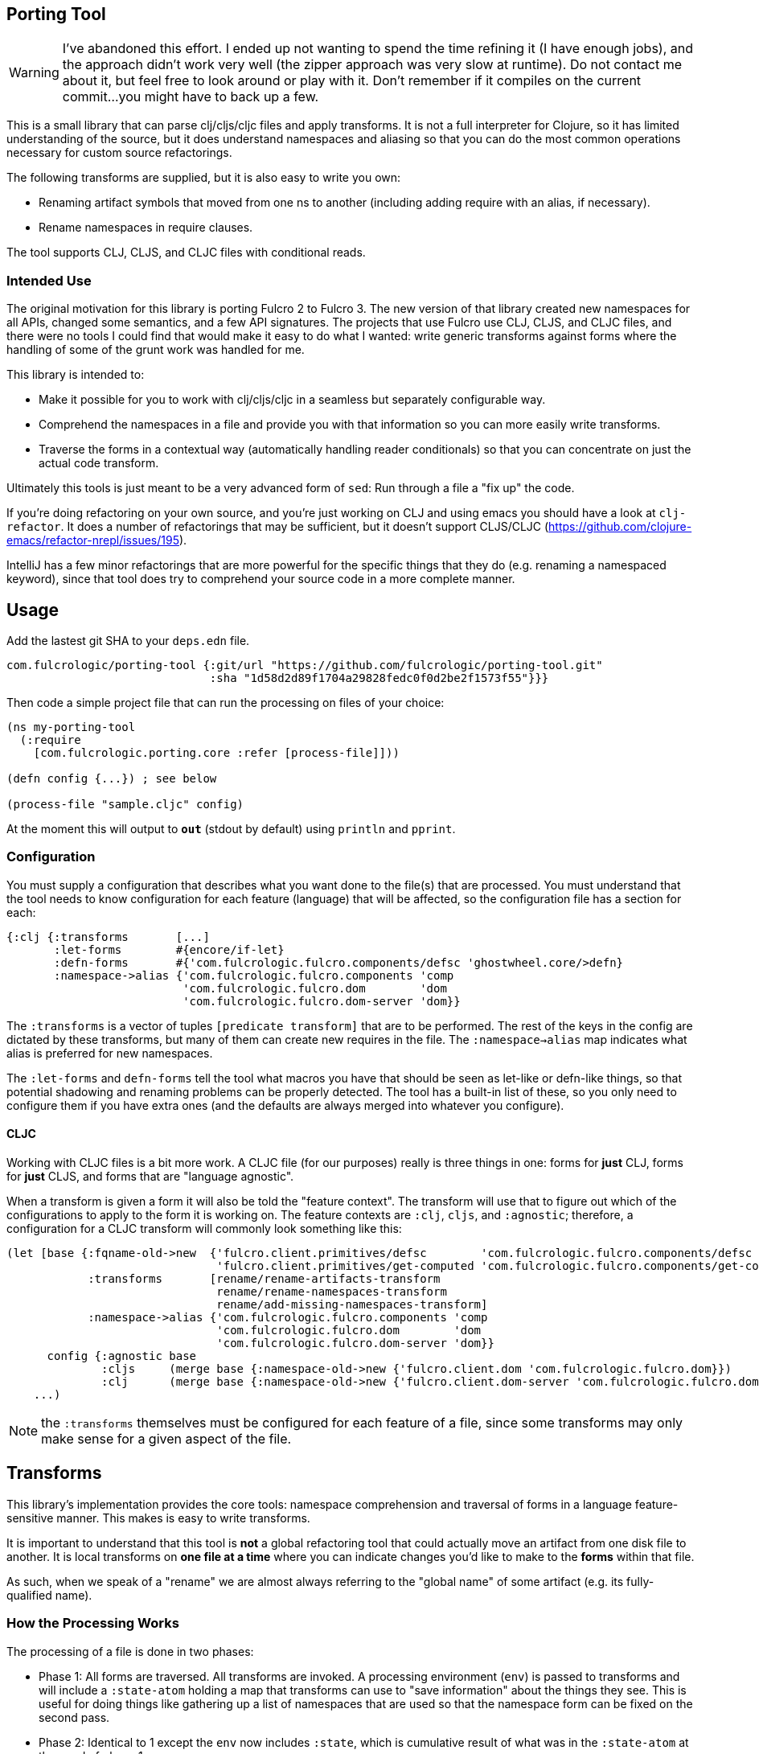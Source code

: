 == Porting Tool

WARNING: I've abandoned this effort. I ended up not wanting to 
spend the time refining it (I have enough jobs), and the
approach didn't work very well (the zipper approach was very slow at
runtime). Do not contact me about it, but feel free
to look around or play with it. Don't remember if it compiles on the
current commit...you might have to back up a few.

This is a small library that can parse clj/cljs/cljc files and apply transforms.
It is not a full interpreter for Clojure, so it has limited understanding of the source, but it does understand namespaces and aliasing so that you can do the most common operations necessary for custom source refactorings.

The following transforms are supplied, but it is also easy to write you own:

* Renaming artifact symbols that moved from one ns to another (including adding require with an alias, if necessary).
* Rename namespaces in require clauses.

The tool supports CLJ, CLJS, and CLJC files with conditional reads.

=== Intended Use

The original motivation for this library is porting Fulcro 2 to Fulcro 3.
The new version of that library created new namespaces for all APIs, changed some semantics, and a few API signatures.
The projects that use Fulcro use CLJ, CLJS, and CLJC files, and there were no tools I could find that would make it easy to do what I wanted: write generic transforms against forms where the handling of some of the grunt work was handled for me.

This library is intended to:

* Make it possible for you to work with clj/cljs/cljc in a seamless but separately configurable way.
* Comprehend the namespaces in a file and provide you with that information so you can more easily write transforms.
* Traverse the forms in a contextual way (automatically handling reader conditionals) so that you can concentrate on just the actual code transform.

Ultimately this tools is just meant to be a very advanced form of `sed`:
Run through a file a "fix up" the code.

If you're doing refactoring on your own source, and you're just working on CLJ and using emacs you should have a look at `clj-refactor`.
It does a number of refactorings that may be sufficient, but it doesn't support CLJS/CLJC (https://github.com/clojure-emacs/refactor-nrepl/issues/195).

IntelliJ has a few minor refactorings that are more powerful for the specific things that they do (e.g. renaming a namespaced keyword), since that tool does try to comprehend your source code in a more complete manner.

== Usage

Add the lastest git SHA to your `deps.edn` file.

```
com.fulcrologic/porting-tool {:git/url "https://github.com/fulcrologic/porting-tool.git"
                              :sha "1d58d2d89f1704a29828fedc0f0d2be2f1573f55"}}}
```

Then code a simple project file that can run the processing on files of your choice:

```
(ns my-porting-tool
  (:require
    [com.fulcrologic.porting.core :refer [process-file]]))

(defn config {...}) ; see below

(process-file "sample.cljc" config)
```

At the moment this will output to `*out*` (stdout by default) using `println`
and `pprint`.

=== Configuration

You must supply a configuration that describes what you want done to the file(s) that are processed.
You must understand that the tool needs to know configuration for each feature (language) that will be affected, so the configuration file has a section for each:

```
{:clj {:transforms       [...]
       :let-forms        #{encore/if-let}
       :defn-forms       #{'com.fulcrologic.fulcro.components/defsc 'ghostwheel.core/>defn}
       :namespace->alias {'com.fulcrologic.fulcro.components 'comp
                          'com.fulcrologic.fulcro.dom        'dom
                          'com.fulcrologic.fulcro.dom-server 'dom}}
```

The `:transforms` is a vector of tuples `[predicate transform]` that are to be performed.
The rest of the keys in the config are dictated by these transforms, but many of them can create new requires in the file.
The
`:namespace->alias` map indicates what alias is preferred for new namespaces.

The `:let-forms` and `defn-forms` tell the tool what macros you have that should be seen as let-like or defn-like things, so that potential shadowing and renaming problems can be properly detected.
The tool has a built-in list of these, so you only need to configure them if you have extra ones (and the defaults are always merged into whatever you configure).

==== CLJC

Working with CLJC files is a bit more work.
A CLJC file (for our purposes) really is three things in one: forms for *just* CLJ, forms for *just* CLJS, and forms that are "language agnostic".

When a transform is given a form it will also be told the "feature context".
The transform will use that to figure out which of the configurations to apply to the form it is working on.
The feature contexts are `:clj`, `cljs`, and `:agnostic`; therefore, a configuration for a CLJC transform will commonly look something like this:

```
(let [base {:fqname-old->new  {'fulcro.client.primitives/defsc        'com.fulcrologic.fulcro.components/defsc
                               'fulcro.client.primitives/get-computed 'com.fulcrologic.fulcro.components/get-computed}
            :transforms       [rename/rename-artifacts-transform
                               rename/rename-namespaces-transform
                               rename/add-missing-namespaces-transform]
            :namespace->alias {'com.fulcrologic.fulcro.components 'comp
                               'com.fulcrologic.fulcro.dom        'dom
                               'com.fulcrologic.fulcro.dom-server 'dom}}
      config {:agnostic base
              :cljs     (merge base {:namespace-old->new {'fulcro.client.dom 'com.fulcrologic.fulcro.dom}})
              :clj      (merge base {:namespace-old->new {'fulcro.client.dom-server 'com.fulcrologic.fulcro.dom-server}})}]
    ...)
```

NOTE: the `:transforms` themselves must be configured for each feature of a file, since some transforms may only make sense for a given aspect of the file.

== Transforms

This library's implementation provides the core tools: namespace comprehension and traversal of forms in a language feature-sensitive manner.
This makes is easy to write transforms.

It is important to understand that this tool is *not* a global refactoring tool that could actually move an artifact from one disk file to another.
It is local transforms on *one file at a time* where you can indicate changes you'd like to make to the *forms* within that file.

As such, when we speak of a "rename" we are almost always referring to the "global name" of some artifact (e.g. its fully-qualified name).

=== How the Processing Works

The processing of a file is done in two phases:

- Phase 1:
All forms are traversed.
All transforms are invoked.
A processing environment (`env`) is passed to transforms and will include a `:state-atom` holding a map that transforms can use to "save information" about the things they see.
This is useful for doing things like gathering up a list of namespaces that are used so that the namespace form can be fixed on the second pass.
- Phase 2:
Identical to 1 except the `env` now includes `:state`, which is cumulative result of what was in the `:state-atom` at then end of phase 1.

Each phase does the same steps (some of which have multiple passes):

* Analyzes the ns form for each feature (e.g. :clj, :cljs, etc) that is necessary for the file.
It records what namespaces are required in the file, and what symbols are referred (aliased to simple symbols).
The result of this step becomes the *parsing environment*.
* Forms are traversed recursively, but in a "context sensitive" manner (one pass for each feature of the file).
Transforms only see forms for the a single feature context at a time.
For example if the source had `#?(:clj a :cljs b)`
and you were in the `:clj` context, the transform function would only see `a`, and whatever it returned would only *affect* the CLJ side of the reader conditional.
The `:agnostic` feature pass *skips* reader conditionals altogether.
** `let`-like and `defn`-like forms are analyzed for possible naming confusion, and are used to modify the parsing environment and issue warnings.
Any local symbol bindings will remove conflicting namespace `refer`s, but since
code comprehension is not part of this library's purpose it will just issue warnings when that might result in
a problem with the output.
* Transforms are applied in order for each form.

NOTE: CLJC files require some care.
The :clj, :cljs, *and* :agnostic feature passes will see the same (non-conditional) form.
Ideally, only the agnostic transform would be configured to respond for that form (or all feature configs would be configured identically for it).
A transform *is allowed* to output a Reader Conditional (TODO: document how to do that), which means a transform could convert
something from language agnostic to conditional.

=== The Transform `env`

Your transform processing `env` will include a number of useful things:

`:parsing-envs`:: A map from feature key (e.g. :clj) to the `parsing-env` for the features of the current file.
`:zloc`:: A current rewrite-clj zipper set to the location of the form being processed.
`:config`:: The map from feature to config that you supplied on start.
`:feature-context`:: The current feature being processed.
`:current-ns`:: The name of ns of the file being processed.

Each `parsing-env` will include feature-specific details of the namespace:
`:nsalias->ns`:: A map from namespace aliases to the real namespace (from the `:as` clauses in the requires).
If there is no alias for a ns it will still be listed as itself.
`:ns->alias`:: A reverse of from ns to its alias.
All nses are included (e.g. no alias will have same k as v).
`:raw-sym->fqsym`:: A map from raw symbols to their fully-qualified name (from the `:refer` clauses in the requires)

=== Reporting Problems

Sometimes there is no transform possible and you just need to inform the user that there is a problem.
The
`com.fulcrologic.porting.parsing.util/report-warning!` and
`com.fulcrologic.porting.parsing.util/report-error!` functions should be used for this.
The latter throws an exception to halt processing.
They will include the file and line for you as a prefix to your message.

=== Writing Your Own Transform

See the source of the built-in transforms for some examples of how to write them.

=== Built-in Transforms

=== Function Rename

See the docstring of `com.fulcrologic.porting.transforms.rename/rename-artifacts-transform` for usage.

Say the function `some.lib/f` is moved and renamed to `other.thing/g`:

Your old file might be:

```
(ns my.thing
  (:require
    [some.lib :as lib :refer [f]]))

(lib/f)
(f)
```

and the desired new file would be:

```
(ns my.thing
  (:require
    [other.thing :as thing]))

(thing/g)
(thing/g)
```

=== Adding Missing Namespaces

This transform is a companion of the `rename-artifacts-transform` (which must appear *before* it).

See the docstring of `com.fulcrologic.porting.transforms.rename/add-missing-namespaces` for usage.

=== Renaming Namespaces

Sometimes the only real change is that of the namespace itself.
You could (tediously) list out every single function from the old to the new namespace in the artifact renaming, but in the case of a simple namespace rename this is overkill.

See the docstring of `com.fulcrologic.porting.transforms.rename/rename-namespaces-transform` for usage.

== Limitations

This library is *not* a full compiler, and as such it cannot possibly comprehend your code.
Clojure(script) macros can create bindings that *should* shadow namespace aliases, but this library has limited support for figuring out when shadowing is happening.

If you have a macro that behaves like `defn` or `let` you should configure it as described above.
